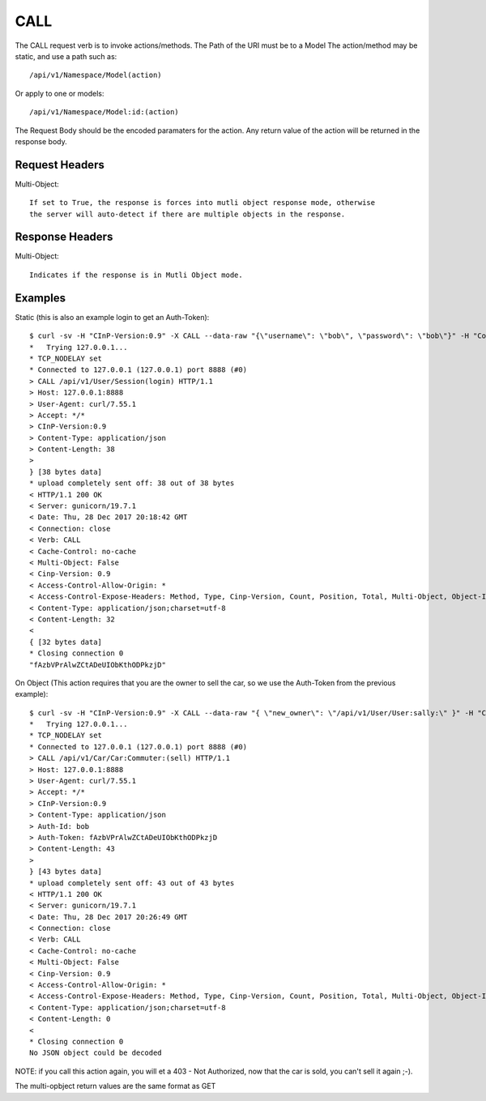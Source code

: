 CALL
====

The CALL request verb is to invoke actions/methods.  The Path of the URI must
be to a Model The action/method may be static, and use a path such as::

  /api/v1/Namespace/Model(action)

Or apply to one or models::

  /api/v1/Namespace/Model:id:(action)

The Request Body should be the encoded paramaters for the action.  Any return value
of the action will be returned in the response body.

Request Headers
---------------

Multi-Object::

  If set to True, the response is forces into mutli object response mode, otherwise
  the server will auto-detect if there are multiple objects in the response.

Response Headers
----------------

Multi-Object::

   Indicates if the response is in Mutli Object mode.

Examples
--------

Static (this is also an example login to get an Auth-Token)::

  $ curl -sv -H "CInP-Version:0.9" -X CALL --data-raw "{\"username\": \"bob\", \"password\": \"bob\"}" -H "Content-Type: application/json" http://127.0.0.1:8888/api/v1/User/Session\(login\) | python -mjson.tool
  *   Trying 127.0.0.1...
  * TCP_NODELAY set
  * Connected to 127.0.0.1 (127.0.0.1) port 8888 (#0)
  > CALL /api/v1/User/Session(login) HTTP/1.1
  > Host: 127.0.0.1:8888
  > User-Agent: curl/7.55.1
  > Accept: */*
  > CInP-Version:0.9
  > Content-Type: application/json
  > Content-Length: 38
  >
  } [38 bytes data]
  * upload completely sent off: 38 out of 38 bytes
  < HTTP/1.1 200 OK
  < Server: gunicorn/19.7.1
  < Date: Thu, 28 Dec 2017 20:18:42 GMT
  < Connection: close
  < Verb: CALL
  < Cache-Control: no-cache
  < Multi-Object: False
  < Cinp-Version: 0.9
  < Access-Control-Allow-Origin: *
  < Access-Control-Expose-Headers: Method, Type, Cinp-Version, Count, Position, Total, Multi-Object, Object-Id
  < Content-Type: application/json;charset=utf-8
  < Content-Length: 32
  <
  { [32 bytes data]
  * Closing connection 0
  "fAzbVPrAlwZCtADeUIObKthODPkzjD"

On Object (This action requires that you are the owner to sell the car, so we use the Auth-Token from the previous example)::

  $ curl -sv -H "CInP-Version:0.9" -X CALL --data-raw "{ \"new_owner\": \"/api/v1/User/User:sally:\" }" -H "Content-Type: application/json" -H "Auth-Id: bob" -H "Auth-Token: fAzbVPrAlwZCtADeUIObKthODPkzjD" http://127.0.0.1:8888/api/v1/Car/Car:Commuter:\(sell\) | python -mjson.tool
  *   Trying 127.0.0.1...
  * TCP_NODELAY set
  * Connected to 127.0.0.1 (127.0.0.1) port 8888 (#0)
  > CALL /api/v1/Car/Car:Commuter:(sell) HTTP/1.1
  > Host: 127.0.0.1:8888
  > User-Agent: curl/7.55.1
  > Accept: */*
  > CInP-Version:0.9
  > Content-Type: application/json
  > Auth-Id: bob
  > Auth-Token: fAzbVPrAlwZCtADeUIObKthODPkzjD
  > Content-Length: 43
  >
  } [43 bytes data]
  * upload completely sent off: 43 out of 43 bytes
  < HTTP/1.1 200 OK
  < Server: gunicorn/19.7.1
  < Date: Thu, 28 Dec 2017 20:26:49 GMT
  < Connection: close
  < Verb: CALL
  < Cache-Control: no-cache
  < Multi-Object: False
  < Cinp-Version: 0.9
  < Access-Control-Allow-Origin: *
  < Access-Control-Expose-Headers: Method, Type, Cinp-Version, Count, Position, Total, Multi-Object, Object-Id
  < Content-Type: application/json;charset=utf-8
  < Content-Length: 0
  <
  * Closing connection 0
  No JSON object could be decoded

NOTE: if you call this action again, you will et a 403 - Not Authorized, now that the car
is sold, you can't sell it again ;-).

The multi-opbject return values are the same format as GET
